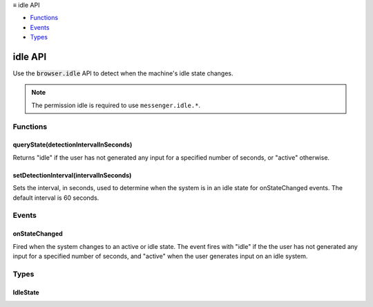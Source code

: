 .. container:: sticky-sidebar

  ≡ idle API

  * `Functions`_
  * `Events`_
  * `Types`_

  .. include:: /overlay/developer-resources.rst

========
idle API
========

.. role:: permission

.. role:: value

.. role:: code

Use the :code:`browser.idle` API to detect when the machine's idle state changes.

.. rst-class:: api-permission-info

.. note::

   The permission :permission:`idle` is required to use ``messenger.idle.*``.

.. rst-class:: api-main-section

Functions
=========

.. _idle.queryState:

queryState(detectionIntervalInSeconds)
--------------------------------------

.. api-section-annotation-hack:: 

Returns "idle" if the user has not generated any input for a specified number of seconds, or "active" otherwise.

.. api-header::
   :label: Parameters

   
   .. api-member::
      :name: ``detectionIntervalInSeconds``
      :type: (integer)
      
      The system is considered idle if detectionIntervalInSeconds seconds have elapsed since the last user input detected.
   

.. api-header::
   :label: Return type (`Promise`_)

   
   .. api-member::
      :type: :ref:`idle.IdleState`
   
   
   .. _Promise: https://developer.mozilla.org/en-US/docs/Web/JavaScript/Reference/Global_Objects/Promise

.. api-header::
   :label: Required permissions

   - :permission:`idle`

.. _idle.setDetectionInterval:

setDetectionInterval(intervalInSeconds)
---------------------------------------

.. api-section-annotation-hack:: 

Sets the interval, in seconds, used to determine when the system is in an idle state for onStateChanged events. The default interval is 60 seconds.

.. api-header::
   :label: Parameters

   
   .. api-member::
      :name: ``intervalInSeconds``
      :type: (integer)
      
      Threshold, in seconds, used to determine when the system is in an idle state.
   

.. api-header::
   :label: Required permissions

   - :permission:`idle`

.. rst-class:: api-main-section

Events
======

.. _idle.onStateChanged:

onStateChanged
--------------

.. api-section-annotation-hack:: 

Fired when the system changes to an active or idle state. The event fires with "idle" if the the user has not generated any input for a specified number of seconds, and "active" when the user generates input on an idle system.

.. api-header::
   :label: Parameters for onStateChanged.addListener(listener)

   
   .. api-member::
      :name: ``listener(newState)``
      
      A function that will be called when this event occurs.
   

.. api-header::
   :label: Parameters passed to the listener function

   
   .. api-member::
      :name: ``newState``
      :type: (:ref:`idle.IdleState`)
   

.. api-header::
   :label: Required permissions

   - :permission:`idle`

.. rst-class:: api-main-section

Types
=====

.. _idle.IdleState:

IdleState
---------

.. api-section-annotation-hack:: 

.. api-header::
   :label: `string`

   
   .. container:: api-member-node
   
      .. container:: api-member-description-only
         
         Supported values:
         
         .. api-member::
            :name: :value:`active`
         
         .. api-member::
            :name: :value:`idle`
   
